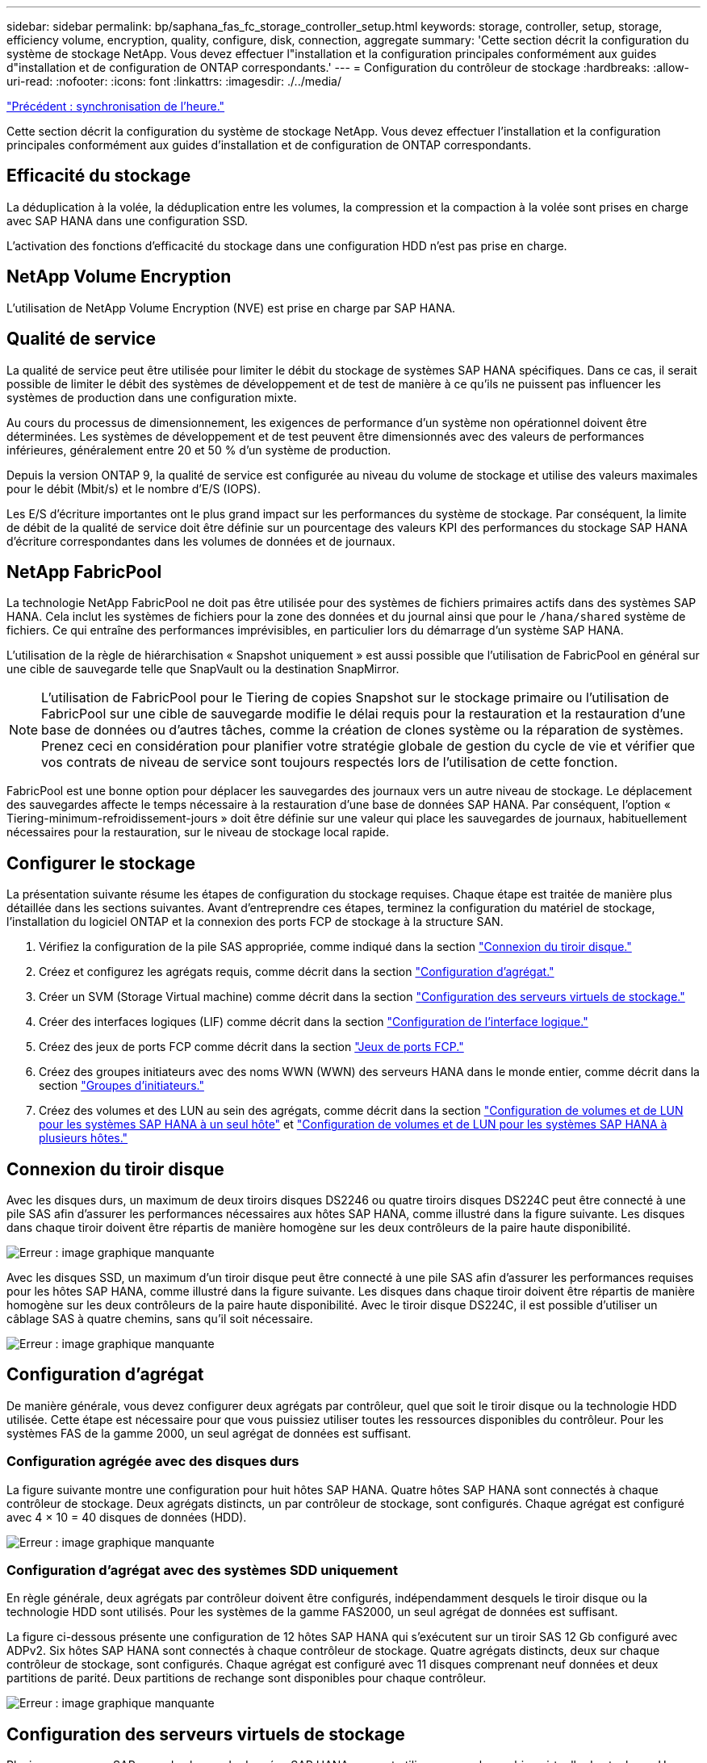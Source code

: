 ---
sidebar: sidebar 
permalink: bp/saphana_fas_fc_storage_controller_setup.html 
keywords: storage, controller, setup, storage, efficiency volume, encryption, quality, configure, disk, connection, aggregate 
summary: 'Cette section décrit la configuration du système de stockage NetApp. Vous devez effectuer l"installation et la configuration principales conformément aux guides d"installation et de configuration de ONTAP correspondants.' 
---
= Configuration du contrôleur de stockage
:hardbreaks:
:allow-uri-read: 
:nofooter: 
:icons: font
:linkattrs: 
:imagesdir: ./../media/


link:saphana_fas_fc_time_synchronization.html["Précédent : synchronisation de l'heure."]

Cette section décrit la configuration du système de stockage NetApp. Vous devez effectuer l'installation et la configuration principales conformément aux guides d'installation et de configuration de ONTAP correspondants.



== Efficacité du stockage

La déduplication à la volée, la déduplication entre les volumes, la compression et la compaction à la volée sont prises en charge avec SAP HANA dans une configuration SSD.

L'activation des fonctions d'efficacité du stockage dans une configuration HDD n'est pas prise en charge.



== NetApp Volume Encryption

L'utilisation de NetApp Volume Encryption (NVE) est prise en charge par SAP HANA.



== Qualité de service

La qualité de service peut être utilisée pour limiter le débit du stockage de systèmes SAP HANA spécifiques. Dans ce cas, il serait possible de limiter le débit des systèmes de développement et de test de manière à ce qu'ils ne puissent pas influencer les systèmes de production dans une configuration mixte.

Au cours du processus de dimensionnement, les exigences de performance d'un système non opérationnel doivent être déterminées. Les systèmes de développement et de test peuvent être dimensionnés avec des valeurs de performances inférieures, généralement entre 20 et 50 % d'un système de production.

Depuis la version ONTAP 9, la qualité de service est configurée au niveau du volume de stockage et utilise des valeurs maximales pour le débit (Mbit/s) et le nombre d'E/S (IOPS).

Les E/S d'écriture importantes ont le plus grand impact sur les performances du système de stockage. Par conséquent, la limite de débit de la qualité de service doit être définie sur un pourcentage des valeurs KPI des performances du stockage SAP HANA d'écriture correspondantes dans les volumes de données et de journaux.



== NetApp FabricPool

La technologie NetApp FabricPool ne doit pas être utilisée pour des systèmes de fichiers primaires actifs dans des systèmes SAP HANA. Cela inclut les systèmes de fichiers pour la zone des données et du journal ainsi que pour le `/hana/shared` système de fichiers. Ce qui entraîne des performances imprévisibles, en particulier lors du démarrage d'un système SAP HANA.

L'utilisation de la règle de hiérarchisation « Snapshot uniquement » est aussi possible que l'utilisation de FabricPool en général sur une cible de sauvegarde telle que SnapVault ou la destination SnapMirror.


NOTE: L'utilisation de FabricPool pour le Tiering de copies Snapshot sur le stockage primaire ou l'utilisation de FabricPool sur une cible de sauvegarde modifie le délai requis pour la restauration et la restauration d'une base de données ou d'autres tâches, comme la création de clones système ou la réparation de systèmes. Prenez ceci en considération pour planifier votre stratégie globale de gestion du cycle de vie et vérifier que vos contrats de niveau de service sont toujours respectés lors de l'utilisation de cette fonction.

FabricPool est une bonne option pour déplacer les sauvegardes des journaux vers un autre niveau de stockage. Le déplacement des sauvegardes affecte le temps nécessaire à la restauration d'une base de données SAP HANA. Par conséquent, l'option « Tiering-minimum-refroidissement-jours » doit être définie sur une valeur qui place les sauvegardes de journaux, habituellement nécessaires pour la restauration, sur le niveau de stockage local rapide.



== Configurer le stockage

La présentation suivante résume les étapes de configuration du stockage requises. Chaque étape est traitée de manière plus détaillée dans les sections suivantes. Avant d'entreprendre ces étapes, terminez la configuration du matériel de stockage, l'installation du logiciel ONTAP et la connexion des ports FCP de stockage à la structure SAN.

. Vérifiez la configuration de la pile SAS appropriée, comme indiqué dans la section link:saphana_fas_fc_storage_controller_setup.html#disk-shelf-connection["Connexion du tiroir disque."]
. Créez et configurez les agrégats requis, comme décrit dans la section link:saphana_fas_fc_storage_controller_setup.html#aggregate-configuration["Configuration d'agrégat."]
. Créer un SVM (Storage Virtual machine) comme décrit dans la section link:saphana_fas_fc_storage_controller_setup.html#storage-virtual-machine-configuration["Configuration des serveurs virtuels de stockage."]
. Créer des interfaces logiques (LIF) comme décrit dans la section link:saphana_fas_fc_storage_controller_setup.html#logical-interface-configuration["Configuration de l'interface logique."]
. Créez des jeux de ports FCP comme décrit dans la section link:saphana_fas_fc_storage_controller_setup.html#fcp-port-sets["Jeux de ports FCP."]
. Créez des groupes initiateurs avec des noms WWN (WWN) des serveurs HANA dans le monde entier, comme décrit dans la section link:saphana_fas_fc_storage_controller_setup.html#initiator-groups["Groupes d'initiateurs."]
. Créez des volumes et des LUN au sein des agrégats, comme décrit dans la section link:saphana_fas_fc_storage_controller_setup.html#volume-and-lun-configuration-for-sap-hana-single-host-systems["Configuration de volumes et de LUN pour les systèmes SAP HANA à un seul hôte"] et link:saphana_fas_fc_storage_controller_setup.html#volume-and-lun-configuration-for-sap-hana-multiple-host-systems["Configuration de volumes et de LUN pour les systèmes SAP HANA à plusieurs hôtes."]




== Connexion du tiroir disque

Avec les disques durs, un maximum de deux tiroirs disques DS2246 ou quatre tiroirs disques DS224C peut être connecté à une pile SAS afin d'assurer les performances nécessaires aux hôtes SAP HANA, comme illustré dans la figure suivante. Les disques dans chaque tiroir doivent être répartis de manière homogène sur les deux contrôleurs de la paire haute disponibilité.

image:saphana_fas_fc_image10.png["Erreur : image graphique manquante"]

Avec les disques SSD, un maximum d'un tiroir disque peut être connecté à une pile SAS afin d'assurer les performances requises pour les hôtes SAP HANA, comme illustré dans la figure suivante. Les disques dans chaque tiroir doivent être répartis de manière homogène sur les deux contrôleurs de la paire haute disponibilité. Avec le tiroir disque DS224C, il est possible d'utiliser un câblage SAS à quatre chemins, sans qu'il soit nécessaire.

image:saphana_fas_fc_image11.png["Erreur : image graphique manquante"]



== Configuration d'agrégat

De manière générale, vous devez configurer deux agrégats par contrôleur, quel que soit le tiroir disque ou la technologie HDD utilisée. Cette étape est nécessaire pour que vous puissiez utiliser toutes les ressources disponibles du contrôleur. Pour les systèmes FAS de la gamme 2000, un seul agrégat de données est suffisant.



=== Configuration agrégée avec des disques durs

La figure suivante montre une configuration pour huit hôtes SAP HANA. Quatre hôtes SAP HANA sont connectés à chaque contrôleur de stockage. Deux agrégats distincts, un par contrôleur de stockage, sont configurés. Chaque agrégat est configuré avec 4 × 10 = 40 disques de données (HDD).

image:saphana_fas_fc_image12.png["Erreur : image graphique manquante"]



=== Configuration d'agrégat avec des systèmes SDD uniquement

En règle générale, deux agrégats par contrôleur doivent être configurés, indépendamment desquels le tiroir disque ou la technologie HDD sont utilisés. Pour les systèmes de la gamme FAS2000, un seul agrégat de données est suffisant.

La figure ci-dessous présente une configuration de 12 hôtes SAP HANA qui s'exécutent sur un tiroir SAS 12 Gb configuré avec ADPv2. Six hôtes SAP HANA sont connectés à chaque contrôleur de stockage. Quatre agrégats distincts, deux sur chaque contrôleur de stockage, sont configurés. Chaque agrégat est configuré avec 11 disques comprenant neuf données et deux partitions de parité. Deux partitions de rechange sont disponibles pour chaque contrôleur.

image:saphana_fas_fc_image13.jpg["Erreur : image graphique manquante"]



== Configuration des serveurs virtuels de stockage

Plusieurs paysages SAP avec des bases de données SAP HANA peuvent utiliser une seule machine virtuelle de stockage. Un SVM peut également être attribué à chaque paysage SAP si nécessaire en cas de gestion par différentes équipes au sein d'une entreprise. Les captures d'écran et les sorties de commande de ce document utilisent un SVM nommé `hana`.



== Configuration de l'interface logique

Dans la configuration du cluster de stockage, une interface réseau (LIF) doit être créée et attribuée à un port FCP dédié. Si, par exemple, quatre ports FCP sont requis pour des raisons de performances, quatre LIF doivent être créées. La figure ci-dessous présente une capture d'écran des quatre LIF (nommée `fc_*_*)` qui ont été configurés sur le `hana` SVM.

image:saphana_fas_fc_image14.jpeg["Erreur : image graphique manquante"]

Lors de la création de SVM avec ONTAP 9.8 System Manager, tous les ports FCP physiques requis peuvent être sélectionnés et une LIF par port physique est créée automatiquement.

La figure suivante décrit la création d'un SVM et de LIF avec ONTAP 9.8 System Manager.

image:saphana_fas_fc_image15.jpeg["Erreur : image graphique manquante"]



== Jeux de ports FCP

Un ensemble de ports FCP est utilisé pour définir les LIFs à utiliser par un groupe initiateur spécifique. En général, toutes les LIF créées pour les systèmes HANA sont placées dans le même ensemble de ports. La figure suivante montre la configuration d'un port set nommé 32g, qui inclut les quatre LIF qui ont déjà été créées.

image:saphana_fas_fc_image16.jpeg["Erreur : image graphique manquante"]


NOTE: Avec ONTAP 9.8, un ensemble de ports n'est pas nécessaire, mais il peut être créé et utilisé via la ligne de commande.



== Groupes d'initiateurs

Un groupe initiateur peut être configuré pour chaque serveur ou pour un groupe de serveurs nécessitant l'accès à une LUN. La configuration d'un groupe initiateur nécessite les noms de port (WWPN) mondiaux des serveurs.

À l'aide du `sanlun` Pour obtenir les WWPN de chaque hôte SAP HANA, exécutez la commande suivante :

....
stlrx300s8-6:~ # sanlun fcp show adapter
/sbin/udevadm
/sbin/udevadm

host0 ...... WWPN:2100000e1e163700
host1 ...... WWPN:2100000e1e163701
....

NOTE: Le `sanlun` L'outil fait partie des utilitaires hôtes NetApp et doit être installé sur chaque hôte SAP HANA. Plus de détails sont disponibles dans la section link:saphana_fas_fc_host_setup.html["Configuration de l'hôte."]

La figure ci-dessous présente la liste des initiateurs pour SS3_HANA. Le groupe initiateur contient tous les WWPN des serveurs et est attribué au jeu de ports du contrôleur de stockage.

image:saphana_fas_fc_image17.jpeg["Erreur : image graphique manquante"]



== Configuration de volumes et de LUN pour les systèmes SAP HANA à un seul hôte

La figure suivante montre la configuration de volume de quatre systèmes SAP HANA à hôte unique. Les volumes de données et de journaux de chaque système SAP HANA sont répartis sur différents contrôleurs de stockage. Par exemple, volume `SID1`_`data`_`mnt00001 `is configured on controller A and volume `SID1`_`log`_`mnt00001` Est configuré sur le contrôleur B. Une seule LUN est configurée au sein de chaque volume.


NOTE: Si un seul contrôleur de stockage d'une paire haute disponibilité est utilisé pour les systèmes SAP HANA, les volumes de données et les volumes de journaux peuvent également être stockés sur le même contrôleur de stockage.

image:saphana_fas_fc_image18.jpg["Erreur : image graphique manquante"]

Pour chaque hôte SAP HANA, un volume de données, un volume de journal et un volume pour `/hana/shared` sont configurés. Le tableau suivant présente un exemple de configuration avec quatre systèmes SAP HANA à un seul hôte.

|===
| Objectif | Agrégat 1 au niveau du contrôleur A | L'agrégat 2 au niveau du contrôleur A | Agrégat 1 au niveau du contrôleur B | Agrégat 2 au niveau du contrôleur B 


| Données, journaux et volumes partagés pour le système SID1 | Volume de données : SID1_Data_mnt00001 | Volume partagé : SID1_shared | – | Volume du journal : SID1_log_mnt00001 


| Données, journaux et volumes partagés pour le système SID2 | – | Volume du journal : SID2_log_mnt00001 | Volume de données : SID2_Data_mnt00001 | Volume partagé : SID2_shared 


| Données, journaux et volumes partagés pour le système SID3 | Volume partagé : SID3_shared | Volume de données : SID3_Data_mnt00001 | Volume du journal : SID3_log_mnt00001 | – 


| Données, journaux et volumes partagés pour le système SID4 | Volume du journal : SID4_log_mnt00001 | – | Volume partagé : SID4_shared | Volume de données : SID4_Data_mnt00001 
|===
Le tableau suivant montre un exemple de configuration de point de montage pour un système à un hôte unique.

|===
| LUN | Point de montage sur l'hôte HANA | Remarque 


| SID1_Data_mnt00001 | /hana/data/SID1/mnt00001 | Monté à l'aide de l'entrée /etc/fstab 


| SID1_log_mnt00001 | /hana/log/SID1/mnt00001 | Monté à l'aide de l'entrée /etc/fstab 


| SID1_shared | /hana/shared/SID1 | Monté à l'aide de l'entrée /etc/fstab 
|===

NOTE: Avec la configuration décrite, le `/usr/sap/SID1` Le répertoire dans lequel le répertoire de base par défaut de l'utilisateur SID1adm est stocké se trouve sur le disque local. Dans le cadre d'une configuration de reprise sur incident avec réplication sur disque, NetApp recommande de créer un LUN supplémentaire au sein du `SID1`_`shared `volume for the `/usr/sap/SID1` de sorte que tous les systèmes de fichiers soient dans le stockage central.



== Configuration de volume et de LUN pour les systèmes SAP HANA à un seul hôte avec Linux LVM

Le LVM de Linux peut être utilisé pour augmenter les performances et répondre aux restrictions de taille des LUN. Les différentes LUN d'un groupe de volumes LVM doivent être stockées dans un agrégat différent et au niveau d'un contrôleur différent. Le tableau ci-dessous présente un exemple de deux LUN par groupe de volumes.


NOTE: Il n'est pas nécessaire d'utiliser LVM avec plusieurs LUN pour remplir les KPI SAP HANA. Une seule configuration de LUN remplit les indicateurs clés de performance requis.

|===
| Objectif | Agrégat 1 au niveau du contrôleur A | L'agrégat 2 au niveau du contrôleur A | Agrégat 1 au niveau du contrôleur B | Agrégat 2 au niveau du contrôleur B 


| Données, journaux et volumes partagés pour le système LVM | Volume de données : SID1_Data_mnt00001 | Volume partagé : SID1_Shared Log2 volume : SID1_log2_mnt00001 | Volume de données 2 : SID1_data2_mnt00001 | Volume du journal : SID1_log_mnt00001 
|===
Sur l'hôte SAP HANA, des groupes de volumes et des volumes logiques doivent être créés et montés. Le tableau suivant répertorie les points de montage pour les systèmes à un hôte à l'aide de LVM.

|===
| Volume logique/LUN | Point de montage sur l'hôte SAP HANA | Remarque 


| LV: SID1_Data_mnt0000-vol | /hana/data/SID1/mnt00001 | Monté à l'aide de l'entrée /etc/fstab 


| LV: SID1_log_mnt00001-vol | /hana/log/SID1/mnt00001 | Monté à l'aide de l'entrée /etc/fstab 


| LUN : SID1_shared | /hana/shared/SID1 | Monté à l'aide de l'entrée /etc/fstab 
|===

NOTE: Avec la configuration décrite, le `/usr/sap/SID1` Le répertoire dans lequel le répertoire de base par défaut de l'utilisateur SID1adm est stocké se trouve sur le disque local. Dans le cadre d'une configuration de reprise sur incident avec réplication sur disque, NetApp recommande de créer un LUN supplémentaire au sein du `SID1`_`shared `volume for the `/usr/sap/SID1` de sorte que tous les systèmes de fichiers soient dans le stockage central.



== Configuration de volumes et de LUN pour les systèmes SAP HANA à plusieurs hôtes

La figure suivante montre la configuration de volume d'un système SAP HANA à plusieurs hôtes dans 4+1. Les volumes de données et les volumes de journaux de chaque hôte SAP HANA sont distribués sur différents contrôleurs de stockage. Par exemple, le volume `SID`_`data`_`mnt00001` Est configuré sur le contrôleur A et le volume `SID`_`log`_`mnt00001` Est configuré sur le contrôleur B. Une LUN est configurée au sein de chaque volume.

Le `/hana/shared` Le volume doit être accessible par tous les hôtes HANA et est donc exporté via NFS. Même s'il n'existe aucun KPI spécifique de performance pour le `/hana/shared` Pour le système de fichiers, NetApp recommande d'utiliser une connexion Ethernet 10 Gbits.


NOTE: Si un seul contrôleur de stockage d'une paire haute disponibilité est utilisé pour le système SAP HANA, les volumes de données et de journaux peuvent également être stockés sur le même contrôleur de stockage.

image:saphana_fas_fc_image19.jpg["Erreur : image graphique manquante"]

Pour chaque hôte SAP HANA, un volume de données et un volume journal sont créés. Le `/hana/shared` Le volume est utilisé par tous les hôtes du système SAP HANA. La figure suivante présente un exemple de configuration pour un système SAP HANA à plusieurs hôtes en 4+1.

|===
| Objectif | Agrégat 1 au niveau du contrôleur A | L'agrégat 2 au niveau du contrôleur A | Agrégat 1 au niveau du contrôleur B | Agrégat 2 au niveau du contrôleur B 


| Volumes de données et de journaux pour le nœud 1 | Volume de données : SID_data_mnt00001 | – | Volume du journal : SID_log_mnt00001 | – 


| Volumes de données et de journaux pour le nœud 2 | Volume du journal : SID_log_mnt00002 | – | Volume de données : SID_data_mnt00002 | – 


| Volumes de données et de journaux pour le nœud 3 | – | Volume de données : SID_data_mnt00003 | – | Volume du journal : SID_log_mnt00003 


| Volumes de données et de journaux pour le nœud 4 | – | Volume du journal : SID_log_mnt00004 | – | Volume de données : SID_data_mnt00004 


| Volume partagé pour tous les hôtes | Volume partagé : SID_shared | – | – | – 
|===
Le tableau suivant présente la configuration et les points de montage d'un système à plusieurs hôtes avec quatre hôtes SAP HANA actifs.

|===
| LUN ou Volume | Point de montage sur l'hôte SAP HANA | Remarque 


| LUN : SID_data_mnt00001 | /hana/data/SID/mnt00001 | Monté à l'aide d'un connecteur de stockage 


| LUN : SID_log_mnt00001 | /hana/log/SID/mnt00001 | Monté à l'aide d'un connecteur de stockage 


| LUN : SID_data_mnt00002 | /hana/data/SID/mnt00002 | Monté à l'aide d'un connecteur de stockage 


| LUN : SID_log_mnt00002 | /hana/log/SID/mnt00002 | Monté à l'aide d'un connecteur de stockage 


| LUN : SID_data_mnt00003 | /hana/data/SID/mnt00003 | Monté à l'aide d'un connecteur de stockage 


| LUN : SID_log_mnt00003 | /hana/log/SID/mnt00003 | Monté à l'aide d'un connecteur de stockage 


| LUN : SID_data_mnt00004 | /hana/data/SID/mnt00004 | Monté à l'aide d'un connecteur de stockage 


| LUN : SID_log_mnt00004 | /hana/log/SID/mnt00004 | Monté à l'aide d'un connecteur de stockage 


| Volume : SID_shared | /hana/partagé/SID | Monté sur tous les hôtes à l'aide de l'entrée NFS et /etc/fstab 
|===

NOTE: Avec la configuration décrite, le `/usr/sap/SID` Le répertoire dans lequel le répertoire de base par défaut de l'utilisateur sidadm est stocké se trouve sur le disque local de chaque hôte HANA. Dans le cadre d'une configuration de reprise après incident avec réplication sur disque, NetApp recommande de créer quatre sous-répertoires supplémentaires dans le `SID`_`shared` volume pour le `/usr/sap/SID` système de fichiers de sorte que chaque hôte de base de données dispose de tous ses systèmes de fichiers sur le stockage central.



== Configuration de volume et de LUN pour les systèmes SAP HANA à plusieurs hôtes utilisant Linux LVM

Le LVM de Linux peut être utilisé pour augmenter les performances et répondre aux restrictions de taille des LUN. Les différentes LUN d'un groupe de volumes LVM doivent être stockées dans un agrégat différent et au niveau d'un contrôleur différent. Le tableau ci-dessous présente un exemple de deux LUN par groupe de volumes pour un système SAP HANA multiple de 2+1.


NOTE: Il n'est pas nécessaire d'utiliser LVM pour combiner plusieurs LUN afin d'atteindre les KPI SAP HANA. Une seule configuration de LUN remplit les indicateurs clés de performance requis.

|===
| Objectif | Agrégat 1 au niveau du contrôleur A | L'agrégat 2 au niveau du contrôleur A | Agrégat 1 au niveau du contrôleur B | Agrégat 2 au niveau du contrôleur B 


| Volumes de données et de journaux pour le nœud 1 | Volume de données : SID_data_mnt00001 | Volume Log2 : SID_log2_mnt00001 | Volume du journal : SID_log_mnt00001 | Volume de données 2 : SID_data2_mnt00001 


| Volumes de données et de journaux pour le nœud 2 | Volume Log2 : SID_log2_mnt00002 | Volume de données : SID_data_mnt00002 | Volume Data2 : SID_data2_mnt00002 | Volume du journal : SID_log_mnt00002 


| Volume partagé pour tous les hôtes | Volume partagé : SID_shared | – | – | – 
|===
Sur l'hôte SAP HANA, il est nécessaire de créer et de monter des groupes de volumes et des volumes logiques :

|===
| Volume logique (VG) ou volume | Point de montage sur l'hôte SAP HANA | Remarque 


| LV : SID_data_mnt00001-vol | /hana/data/SID/mnt00001 | Monté à l'aide d'un connecteur de stockage 


| LV : SID_log_mnt00001-vol | /hana/log/SID/mnt00001 | Monté à l'aide d'un connecteur de stockage 


| LV : SID_data_mnt00002-vol | /hana/data/SID/mnt00002 | Monté à l'aide d'un connecteur de stockage 


| LV: SID_log_mnt00002-vol | /hana/log/SID/mnt00002 | Monté à l'aide d'un connecteur de stockage 


| Volume : SID_shared | /hana/partagé | Monté sur tous les hôtes à l'aide de l'entrée NFS et /etc/fstab 
|===

NOTE: Avec la configuration décrite, le `/usr/sap/SID` Le répertoire dans lequel le répertoire de base par défaut de l'utilisateur sidadm est stocké se trouve sur le disque local de chaque hôte HANA. Dans le cadre d'une configuration de reprise après incident avec réplication sur disque, NetApp recommande de créer quatre sous-répertoires supplémentaires dans le `SID`_`shared` volume pour le `/usr/sap/SID` système de fichiers de sorte que chaque hôte de base de données dispose de tous ses systèmes de fichiers sur le stockage central.



== Options de volume

Les options du volume répertoriées dans le tableau suivant doivent être vérifiées et définies sur l'ensemble des SVM.

|===
| Action | ONTAP 9 


| Désactiver les copies Snapshot automatiques | vol modify –vserver <vserver-name> –volume <volname> –snapshot-policy none 


| Désactiver la visibilité du répertoire Snapshot | vol modify -vserver <vserver-name> -volume <volname> -snapdir-access false 
|===


== Création de LUN, volumes et mappage de LUN sur des groupes initiateurs

Vous pouvez utiliser NetApp OnCommand System Manager pour créer des volumes et des LUN de stockage, et les mapper aux igroups des serveurs.

Les étapes suivantes montrent la configuration d'un système HANA à plusieurs hôtes 2+1 avec le SID SS3.

. Démarrez l'assistant de création de LUN dans NetApp ONTAP System Manager.
+
image:saphana_fas_fc_image20.jpeg["Erreur : image graphique manquante"]

. Indiquez le nom de la LUN, sélectionnez le type de LUN, puis indiquez la taille de celle-ci.
+
image:saphana_fas_fc_image21.jpeg["Erreur : image graphique manquante"]

. Entrer le nom du volume et l'agrégat d'hébergement
+
image:saphana_fas_fc_image22.jpeg["Erreur : image graphique manquante"]

. Sélectionnez les groupes initiateurs auxquels les LUN doivent être mappées.
+
image:saphana_fas_fc_image23.jpeg["Erreur : image graphique manquante"]

. Fournissent les paramètres de QoS.
+
image:saphana_fas_fc_image24.jpeg["Erreur : image graphique manquante"]

. Cliquez sur Suivant sur la page Résumé.
+
image:saphana_fas_fc_image25.jpeg["Erreur : image graphique manquante"]

. Cliquez sur Terminer sur la page achèvement.
+
image:saphana_fas_fc_image26.jpeg["Erreur : image graphique manquante"]

. Répétez les étapes 2 à 7 pour chaque LUN.
+
La figure suivante présente un récapitulatif de toutes les LUN qui doivent être créées pour la configuration avec plusieurs hôtes 2+1.

+
image:saphana_fas_fc_image27.jpeg["Erreur : image graphique manquante"]





== Création de LUN, volumes et mappage de LUN sur des igroups à l'aide de l'interface de ligne de commande

Cette section présente un exemple de configuration à l'aide de la ligne de commande avec ONTAP 9.8 pour un système hôte SAP HANA multiple 2+1 avec SID FC5 utilisant LVM et deux LUN par groupe de volumes LVM.

. Créer tous les volumes nécessaires
+
....
vol create -volume FC5_data_mnt00001 -aggregate aggr1_1 -size 1200g  -snapshot-policy none -foreground true -encrypt false  -space-guarantee none
vol create -volume FC5_log_mnt00002  -aggregate aggr2_1 -size 280g  -snapshot-policy none -foreground true -encrypt false  -space-guarantee none
vol create -volume FC5_log_mnt00001  -aggregate aggr1_2 -size 280g -snapshot-policy none -foreground true -encrypt false -space-guarantee none
vol create -volume FC5_data_mnt00002  -aggregate aggr2_2 -size 1200g -snapshot-policy none -foreground true -encrypt false -space-guarantee none
vol create -volume FC5_data2_mnt00001 -aggregate aggr1_2 -size 1200g -snapshot-policy none -foreground true -encrypt false -space-guarantee none
vol create -volume FC5_log2_mnt00002  -aggregate aggr2_2 -size 280g -snapshot-policy none -foreground true -encrypt false -space-guarantee none
vol create -volume FC5_log2_mnt00001  -aggregate aggr1_1 -size 280g -snapshot-policy none -foreground true -encrypt false  -space-guarantee none
vol create -volume FC5_data2_mnt00002  -aggregate aggr2_1 -size 1200g -snapshot-policy none -foreground true -encrypt false -space-guarantee none
vol create -volume FC5_shared -aggregate aggr1_1 -size 512g -state online -policy default -snapshot-policy none -junction-path /FC5_shared -encrypt false  -space-guarantee none
....
. Créer toutes les LUN.
+
....
lun create -path  /vol/FC5_data_mnt00001/FC5_data_mnt00001   -size 1t -ostype linux -space-reserve disabled -space-allocation disabled -class regular
lun create -path /vol/FC5_data2_mnt00001/FC5_data2_mnt00001 -size 1t -ostype linux -space-reserve disabled -space-allocation disabled -class regular
lun create -path /vol/FC5_data_mnt00002/FC5_data_mnt00002 -size 1t -ostype linux -space-reserve disabled -space-allocation disabled -class regular
lun create -path /vol/FC5_data2_mnt00002/FC5_data2_mnt00002 -size 1t -ostype linux -space-reserve disabled -space-allocation disabled -class regular
lun create -path /vol/FC5_log_mnt00001/FC5_log_mnt00001 -size 260g -ostype linux -space-reserve disabled -space-allocation disabled -class regular
lun create -path /vol/FC5_log2_mnt00001/FC5_log2_mnt00001 -size 260g -ostype linux -space-reserve disabled -space-allocation disabled -class regular
lun create -path /vol/FC5_log_mnt00002/FC5_log_mnt00002 -size 260g -ostype linux -space-reserve disabled -space-allocation disabled -class regular
lun create -path /vol/FC5_log2_mnt00002/FC5_log2_mnt00002 -size 260g -ostype linux -space-reserve disabled -space-allocation disabled -class regular
....
. Créez le groupe initiateur pour tous les serveurs appartenant au système FC5.
+
....
lun igroup create -igroup HANA-FC5 -protocol fcp -ostype linux -initiator 10000090fadcc5fa,10000090fadcc5fb, 10000090fadcc5c1,10000090fadcc5c2,  10000090fadcc5c3,10000090fadcc5c4 -vserver hana
....
. Mapper toutes les LUN sur le groupe initiateur créé.
+
....
lun map -path  /vol/FC5_data_mnt00001/FC5_data_mnt00001    -igroup HANA-FC5
lun map -path /vol/FC5_data2_mnt00001/FC5_data2_mnt00001  -igroup HANA-FC5
lun map -path /vol/FC5_data_mnt00002/FC5_data_mnt00002  -igroup HANA-FC5
lun map -path /vol/FC5_data2_mnt00002/FC5_data2_mnt00002  -igroup HANA-FC5
lun map -path /vol/FC5_log_mnt00001/FC5_log_mnt00001  -igroup HANA-FC5
lun map -path /vol/FC5_log2_mnt00001/FC5_log2_mnt00001  -igroup HANA-FC5
lun map -path /vol/FC5_log_mnt00002/FC5_log_mnt00002  -igroup HANA-FC5
lun map -path /vol/FC5_log2_mnt00002/FC5_log2_mnt00002  -igroup HANA-FC5
....


link:saphana_fas_fc_sap_hana_storage_connector_api.html["Suivant : API du connecteur de stockage SAP HANA."]
